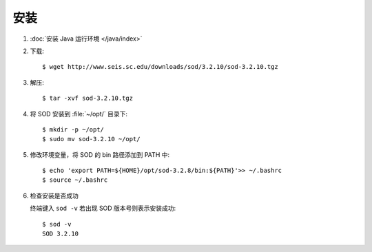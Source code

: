 安装
====

1.  :doc:`安装 Java 运行环境 </java/index>`

2.  下载::

        $ wget http://www.seis.sc.edu/downloads/sod/3.2.10/sod-3.2.10.tgz

3.  解压::

        $ tar -xvf sod-3.2.10.tgz

4.  将 SOD 安装到 :file:`~/opt/` 目录下::

        $ mkdir -p ~/opt/
        $ sudo mv sod-3.2.10 ~/opt/

5.  修改环境变量，将 SOD 的 bin 路径添加到 PATH 中::

        $ echo 'export PATH=${HOME}/opt/sod-3.2.8/bin:${PATH}'>> ~/.bashrc
        $ source ~/.bashrc

6.  检查安装是否成功

    终端键入 ``sod -v`` 若出现 SOD 版本号则表示安装成功::

        $ sod -v
        SOD 3.2.10
